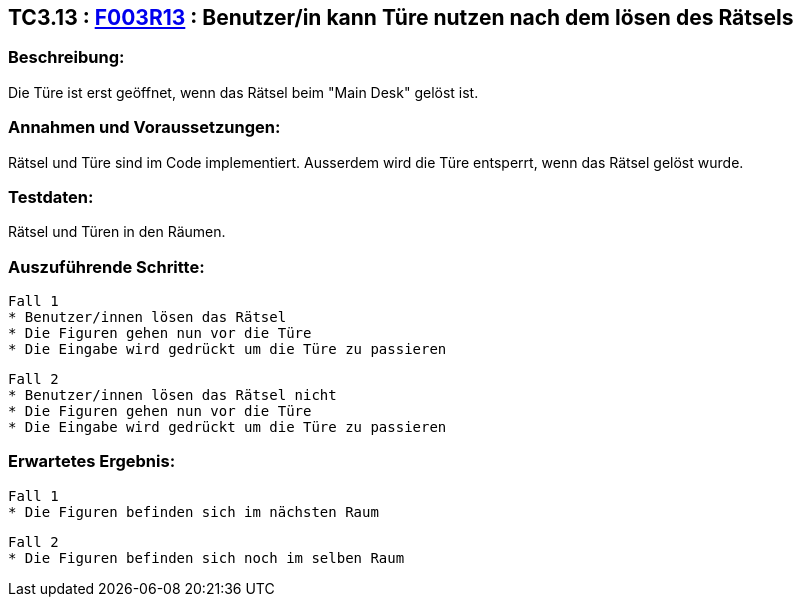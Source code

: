 == TC3.13 : https://www.cs.technik.fhnw.ch/confluence20/display/VT122202/Requirements#Requirements-F003R13[F003R13] : Benutzer/in kann Türe nutzen nach dem lösen des Rätsels ==

=== Beschreibung: === 
Die Türe ist erst geöffnet, wenn das Rätsel beim "Main Desk" gelöst ist.

=== Annahmen und Voraussetzungen: === 
Rätsel und Türe sind im Code implementiert. Ausserdem wird die Türe entsperrt, wenn das Rätsel gelöst wurde.

=== Testdaten: ===
Rätsel und Türen in den Räumen.

=== Auszuführende Schritte: ===
    
    Fall 1
    * Benutzer/innen lösen das Rätsel
    * Die Figuren gehen nun vor die Türe
    * Die Eingabe wird gedrückt um die Türe zu passieren

    Fall 2
    * Benutzer/innen lösen das Rätsel nicht
    * Die Figuren gehen nun vor die Türe 
    * Die Eingabe wird gedrückt um die Türe zu passieren

=== Erwartetes Ergebnis: === 
    
    Fall 1
    * Die Figuren befinden sich im nächsten Raum

    Fall 2
    * Die Figuren befinden sich noch im selben Raum
